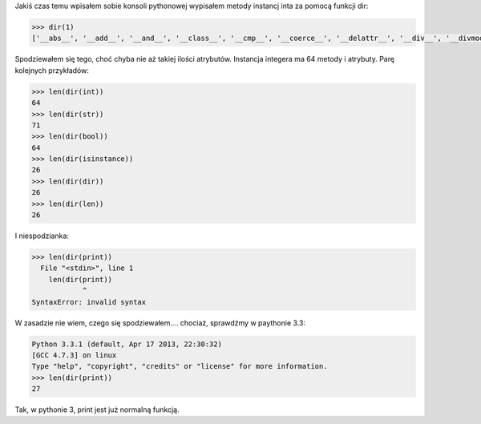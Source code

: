.. title: Python, i wszystko jest obiektem
.. tags: python,programowanie,oop
.. date: 2013/07/08 21:21:33
.. slug: python-i-wszystko-jest-obiektem
.. link:
.. description: W pythonie wszystko jest obiektem.

Jakiś czas temu wpisałem sobie konsoli pythonowej wypisałem metody instancj inta za pomocą funkcji dir:

.. code-block:: python

    >>> dir(1)
    ['__abs__', '__add__', '__and__', '__class__', '__cmp__', '__coerce__', '__delattr__', '__div__', '__divmod__', '__doc__', '__float__', '__floordiv__', '__format__', '__getattribute__', '__getnewargs__', '__hash__', '__hex__', '__index__', '__init__', '__int__', '__invert__', '__long__', '__lshift__', '__mod__', '__mul__', '__neg__', '__new__', '__nonzero__', '__oct__', '__or__', '__pos__', '__pow__', '__radd__', '__rand__', '__rdiv__', '__rdivmod__', '__reduce__', '__reduce_ex__', '__repr__', '__rfloordiv__', '__rlshift__', '__rmod__', '__rmul__', '__ror__', '__rpow__', '__rrshift__', '__rshift__', '__rsub__', '__rtruediv__', '__rxor__', '__setattr__', '__sizeof__', '__str__', '__sub__', '__subclasshook__', '__truediv__', '__trunc__', '__xor__', 'bit_length', 'conjugate', 'denominator', 'imag', 'numerator', 'real']

Spodziewałem się tego, choć chyba nie aż takiej ilości atrybutów. Instancja integera ma 64 metody i atrybuty. Parę kolejnych przykładów:


.. code-block:: python

    >>> len(dir(int))
    64
    >>> len(dir(str))
    71
    >>> len(dir(bool))
    64
    >>> len(dir(isinstance))
    26
    >>> len(dir(dir))
    26
    >>> len(dir(len))
    26

I niespodzianka:

.. code-block:: python

    >>> len(dir(print))
      File "<stdin>", line 1
        len(dir(print))
                ^
    SyntaxError: invalid syntax

W zasadzie nie wiem, czego się spodziewałem.... chociaż, sprawdźmy w paythonie 3.3:

.. code-block:: python

    Python 3.3.1 (default, Apr 17 2013, 22:30:32)
    [GCC 4.7.3] on linux
    Type "help", "copyright", "credits" or "license" for more information.
    >>> len(dir(print))
    27

Tak, w pythonie 3, print jest już normalną funkcją.
